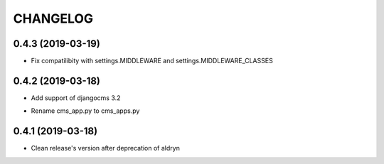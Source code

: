 CHANGELOG
=========


0.4.3 (2019-03-19)
-----------------

* Fix compatilibity with settings.MIDDLEWARE and settings.MIDDLEWARE_CLASSES


0.4.2 (2019-03-18)
-----------------

* Add support of djangocms 3.2
- Rename cms_app.py to cms_apps.py


0.4.1 (2019-03-18)
-----------------

* Clean release's version after deprecation of aldryn
